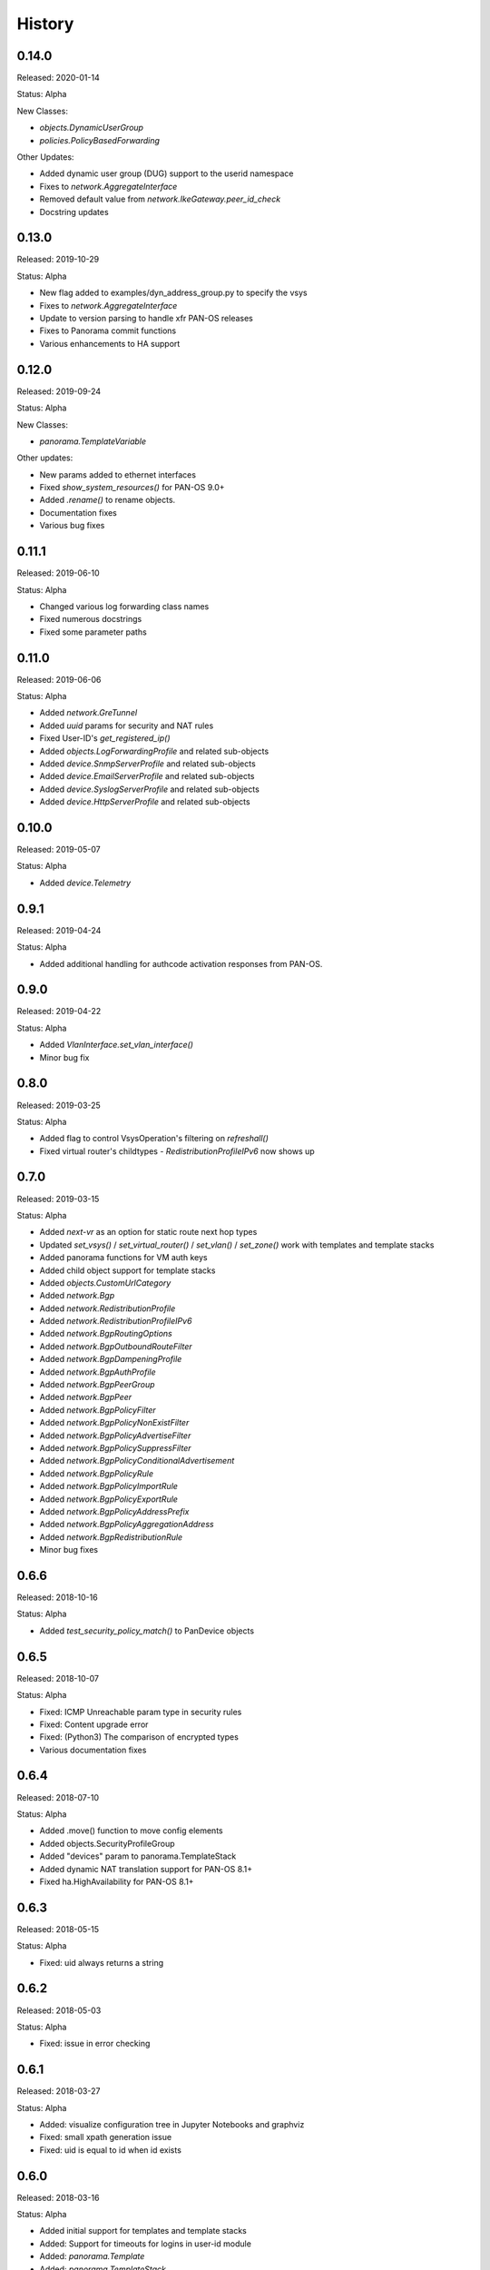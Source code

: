 .. :changelog:

History
=======

0.14.0
------

Released: 2020-01-14

Status: Alpha

New Classes:

- `objects.DynamicUserGroup`
- `policies.PolicyBasedForwarding`

Other Updates:

- Added dynamic user group (DUG) support to the userid namespace
- Fixes to `network.AggregateInterface`
- Removed default value from `network.IkeGateway.peer_id_check`
- Docstring updates

0.13.0
------

Released: 2019-10-29

Status: Alpha

- New flag added to examples/dyn_address_group.py to specify the vsys
- Fixes to `network.AggregateInterface`
- Update to version parsing to handle xfr PAN-OS releases
- Fixes to Panorama commit functions
- Various enhancements to HA support

0.12.0
------

Released: 2019-09-24

Status: Alpha

New Classes:

- `panorama.TemplateVariable`

Other updates:

- New params added to ethernet interfaces
- Fixed `show_system_resources()` for PAN-OS 9.0+
- Added `.rename()` to rename objects.
- Documentation fixes
- Various bug fixes

0.11.1
------

Released: 2019-06-10

Status: Alpha

- Changed various log forwarding class names
- Fixed numerous docstrings
- Fixed some parameter paths

0.11.0
-----

Released: 2019-06-06

Status: Alpha

- Added `network.GreTunnel`
- Added `uuid` params for security and NAT rules
- Fixed User-ID's `get_registered_ip()`
- Added `objects.LogForwardingProfile` and related sub-objects
- Added `device.SnmpServerProfile` and related sub-objects
- Added `device.EmailServerProfile` and related sub-objects
- Added `device.SyslogServerProfile` and related sub-objects
- Added `device.HttpServerProfile` and related sub-objects

0.10.0
------

Released: 2019-05-07

Status: Alpha

- Added `device.Telemetry`

0.9.1
-----

Released: 2019-04-24

Status: Alpha

- Added additional handling for authcode activation responses from PAN-OS.

0.9.0
-----

Released: 2019-04-22

Status: Alpha

- Added `VlanInterface.set_vlan_interface()`
- Minor bug fix

0.8.0
-----

Released: 2019-03-25

Status: Alpha

- Added flag to control VsysOperation's filtering on `refreshall()`
- Fixed virtual router's childtypes - `RedistributionProfileIPv6` now shows up

0.7.0
-----

Released: 2019-03-15

Status: Alpha

- Added `next-vr` as an option for static route next hop types
- Updated `set_vsys()` / `set_virtual_router()` / `set_vlan()` / `set_zone()` work with templates and template stacks
- Added panorama functions for VM auth keys
- Added child object support for template stacks
- Added `objects.CustomUrlCategory`
- Added `network.Bgp`
- Added `network.RedistributionProfile`
- Added `network.RedistributionProfileIPv6`
- Added `network.BgpRoutingOptions`
- Added `network.BgpOutboundRouteFilter`
- Added `network.BgpDampeningProfile`
- Added `network.BgpAuthProfile`
- Added `network.BgpPeerGroup`
- Added `network.BgpPeer`
- Added `network.BgpPolicyFilter`
- Added `network.BgpPolicyNonExistFilter`
- Added `network.BgpPolicyAdvertiseFilter`
- Added `network.BgpPolicySuppressFilter`
- Added `network.BgpPolicyConditionalAdvertisement`
- Added `network.BgpPolicyRule`
- Added `network.BgpPolicyImportRule`
- Added `network.BgpPolicyExportRule`
- Added `network.BgpPolicyAddressPrefix`
- Added `network.BgpPolicyAggregationAddress`
- Added `network.BgpRedistributionRule`
- Minor bug fixes

0.6.6
-----

Released: 2018-10-16

Status: Alpha

- Added `test_security_policy_match()` to PanDevice objects

0.6.5
-----

Released: 2018-10-07

Status: Alpha

- Fixed: ICMP Unreachable param type in security rules
- Fixed: Content upgrade error
- Fixed: (Python3) The comparison of encrypted types
- Various documentation fixes

0.6.4
-----

Released: 2018-07-10

Status: Alpha

- Added .move() function to move config elements
- Added objects.SecurityProfileGroup
- Added "devices" param to panorama.TemplateStack
- Added dynamic NAT translation support for PAN-OS 8.1+
- Fixed ha.HighAvailability for PAN-OS 8.1+

0.6.3
-----

Released: 2018-05-15

Status: Alpha

- Fixed: uid always returns a string

0.6.2
-----

Released: 2018-05-03

Status: Alpha

- Fixed: issue in error checking

0.6.1
-----

Released: 2018-03-27

Status: Alpha

- Added: visualize configuration tree in Jupyter Notebooks and graphviz
- Fixed: small xpath generation issue
- Fixed: uid is equal to id when id exists


0.6.0
-----

Released: 2018-03-16

Status: Alpha

- Added initial support for templates and template stacks
- Added: Support for timeouts for logins in user-id module
- Added: `panorama.Template`
- Added: `panorama.TemplateStack`
- Fix: Vsys native objects added under a Panorama will be put in `shared` scope


0.5.3
-----

Released: 2018-01-30

Status: Alpha

- Added: `network.IkeGateway`
- Added: `network.IpsecTunnel`
- Added: `network.IpsecTunnelIpv4ProxyId`
- Added: `network.IpsecTunnelIpv6ProxyId`
- Added: `network.IpsecCryptoProfile`
- Added: `network.IkeCryptoProfile`
- Fix: `enable_ipv6` XPath for various network interface has been corrected


0.5.2
-----

Released: 2017-11-30

Status: Alpha

- Adding DHCP management interface options to `device.SystemSettings`
- Various bug fixes


0.5.1
-----

Released: 2017-09-12

Status: Alpha

- Fix: Security and NAT policy XPATH problems
- Fix: `base.PanDevice.create_from_device()`'s check for certain Panorama devices
- Fix: `firewall.Firewall.organize_into_vsys()`'s behavior with importables that aren't imported
- Fix: `refreshall()`'s behavior when it has a `device.Vsys` parent


0.5.0
-----

Released: 2017-07-14

Status: Alpha

- Add: Support for python3 (3.5+)
- Add: Support for predefined tags
- Add: Support for bulk operations (e.g. - `create_similar()`)
- Add: DHCP support for various data interface objects
- Add: `request_password_hash()` to firewall / panorama devices
- Change: Layer2Subinterface/Layer3Subinterface can be children of vsys or firewalls now
- Fix: `equals()` for objects with list params


Potentially breaking-changes in this version, please update your scripts to account for the following:

- The default vsys for firewalls is changed from "vsys1" to None.  This has no effect for scripts that set the vsys on the firewall object directly (vsys is still treated as vsys1 in this situation).  This specific change was to better align pandevice with the default behavior of the firewall, which only imports interfaces by default (vsys1 if otherwise unspecified).  Thus, virtual wire, virtual routers, and VLANs will only be imported if they are attached to a Vsys object *or* the firewall has a vsys set.
- VsysResources and SystemSettings now have a name of None
- SubinterfaceArp and EthernetInterfaceArp have been replaced with Arp


List of PanObject changes:

- Added: PasswordProfile
- Added: Administrator
- Added: Arp
- Updated: Zone
- Updated: Vsys
- Fixed: StaticRouteV6
- Fixed: OspfNsaaExternalRange


- New example scripts:

  - bulk_address_objects.py
  - bulk_subinterfaces.py


0.4.1
-----

Released: 2017-05-12

Status: Alpha

- Add: Support new HA error added in PAN-OS 7.1
- Fix: Issue where existing references are sometimes removed when adding a new reference
- Fix: AttributeError on None when refreshing device-groups and none exist yet

0.4.0
-----

Released: 2017-03-17

Status: Alpha

- Now supports PAN-OS 7.0, 7.1, and 8.0
- Support added for the following Firewall/Panorama features:

  - NAT
  - OSPF
  - Applications
  - Services
  - Interface Management Profiles

- Support for some predefined objects (such as applications from content packs)
- Convenience methods for common licensing functions
- New introspective method to describe current state of object: about()


Breaking-changes in this version, please update your scripts to account for the following:

- `pandevice()` method changed to `nearest_pandevice()`
- Arguments of `refresh()` method are in a different order for better consistency


Full list of new PanObjects:

- NatRule
- ServiceObject
- ServiceGroup
- ApplicationObject
- ApplicationGroup
- ApplicationFilter
- ApplicationContainer
- RedistributionProfile
- Ospf
- OspfArea
- OspfRange
- OspfNssaExternalRange
- OspfAreaInterface
- OspfNeighbor
- OspfAuthProfile
- OspfAuthProfileMd5
- OspfExportRules
- ManagementProfile


0.3.5
-----

Released: 2016-07-25

Status: Alpha

Bug fixes and documentation updates

0.3.4
-----

Released: 2016-04-18

Status: Alpha

Added tag variable to the following objects:

* objects.AddressObject
* objects.AddressGroup

0.3.3
-----

Released: 2016-04-15

Status: Alpha

New objects:

* objects.Tag

Updated objects:

* policies.Rulebase

0.3.2
-----

Released: 2016-04-13

Status: Alpha

New objects:

* policies.Rulebase
* policies.PreRulebase
* policies.PostRulebase

0.3.1
-----

Released: 2016-04-12

Status: Alpha

New objects:

* policies.SecurityRule
* objects.AddressGroup

API changes:

* Changed refresh_all to refreshall and apply_all to applyall
* Added insert() method to PanObject base class

Fixes:

* Objects can now be added as children of Panorama which will make them 'shared'
* Fixes for tracebacks
* Minor fixes to documentation and docstrings

0.3.0
-----

Released: 2016-03-30

Status: Alpha

* First release on pypi
* Significant redesign from 0.2.0
* Configuration tree model

0.2.0
-----

Released: 2014-09-17

Status: Pre-alpha

* First release on github
